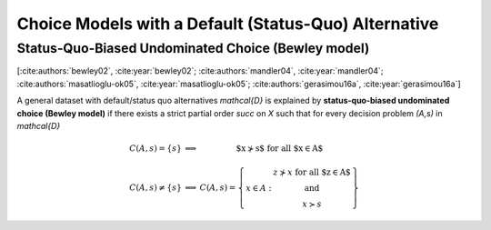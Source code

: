 Choice Models with a Default (Status-Quo) Alternative
=====================================================

Status-Quo-Biased Undominated Choice (Bewley model)
---------------------------------------------------

[:cite:authors:`bewley02`, :cite:year:`bewley02`; :cite:authors:`mandler04`, :cite:year:`mandler04`; :cite:authors:`masatlioglu-ok05`, :cite:year:`masatlioglu-ok05`; :cite:authors:`gerasimou16a`, :cite:year:`gerasimou16a`]

A general dataset with default/status quo alternatives `\mathcal{D}` is explained by **status-quo-biased undominated choice (Bewley model)** if 
there exists a strict partial order `\succ` on `X` such that for every decision problem `(A,s)` in `\mathcal{D}`

.. math::
	\begin{array}{llc}
	C(A,s)=\{s\} & \Longleftrightarrow & \text{$x\nsucc s$ for all $x\in A$}\\
	& &\\
	C(A,s)\neq \{s\} &\Longleftrightarrow & C(A,s)=
	\left\{
	\begin{array}{lc}
	& z\nsucc x\; \text{for all $z\in A$}\\
	x\in A:  &\text{and}\\
	& x\succ s
	\end{array}
	\right\}
	\end{array}
